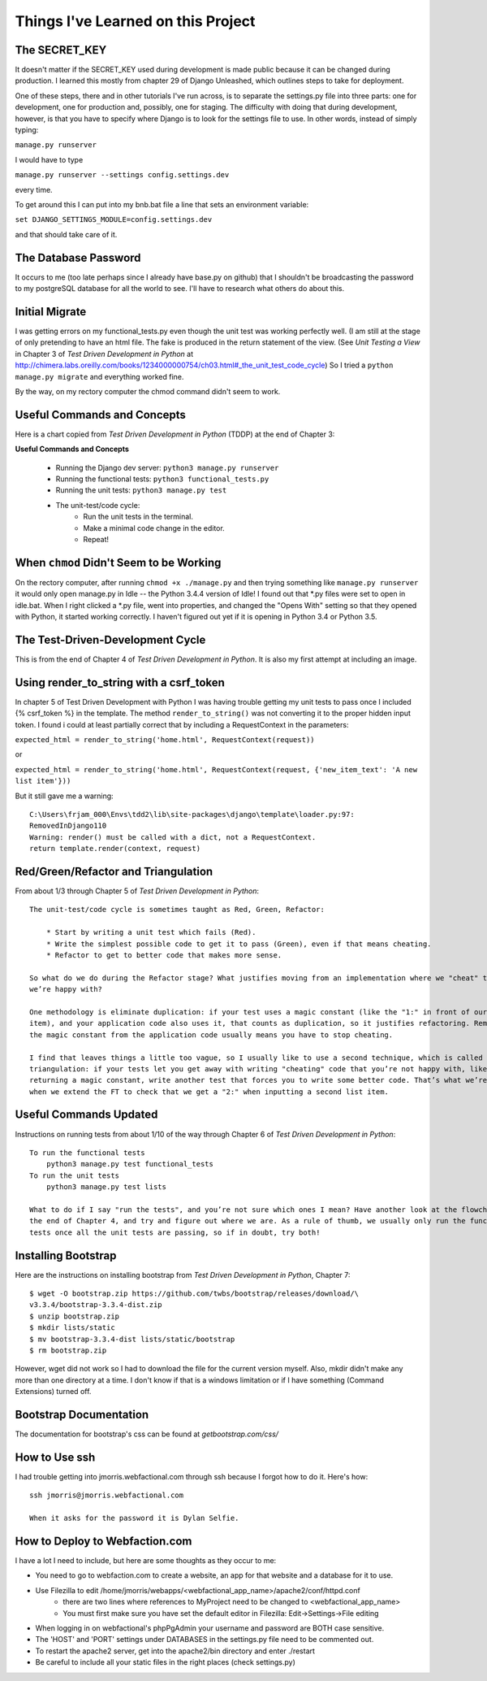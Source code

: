 Things I've Learned on this Project
===================================

The SECRET_KEY
--------------

It doesn't matter if the SECRET_KEY used during development is made public because it can be changed during production.
I learned this mostly from chapter 29 of Django Unleashed, which outlines steps to take for deployment.

One of these steps, there and in other tutorials I've run across, is to separate the settings.py file into three parts:
one for development, one for production and, possibly, one for staging.  The difficulty with doing that during
development, however, is that you have to specify where Django is to look for the settings file to use.  In other words,
instead of simply typing:

``manage.py runserver``

I would have to type

``manage.py runserver --settings config.settings.dev``

every time.

To get around this I can put into my bnb.bat file a line that sets an environment variable:

``set DJANGO_SETTINGS_MODULE=config.settings.dev``

and that should take care of it.

The Database Password
---------------------

It occurs to me (too late perhaps since I already have base.py on github) that I shouldn't be broadcasting the
password to my postgreSQL database for all the world to see.  I'll have to research what others do about this.


Initial Migrate
---------------

I was getting errors on my functional_tests.py even though the unit test was working perfectly well.  (I am still
at the stage of only pretending to have an html file. The fake is produced in the return statement of the view.  (See
*Unit Testing a View* in Chapter 3 of *Test Driven Development in Python* at
http://chimera.labs.oreilly.com/books/1234000000754/ch03.html#_the_unit_test_code_cycle)
So I tried a ``python manage.py migrate`` and everything worked fine.

By the way, on my rectory computer the chmod command didn't seem to work.

Useful Commands and Concepts
----------------------------

Here is a chart copied from *Test Driven Development in Python* (TDDP) at the end of Chapter 3:

**Useful Commands and Concepts**

    * Running the Django dev server: ``python3 manage.py runserver``
    * Running the functional tests: ``python3 functional_tests.py``
    * Running the unit tests: ``python3 manage.py test``
    * The unit-test/code cycle:
        * Run the unit tests in the terminal.
        * Make a minimal code change in the editor.
        * Repeat!

When ``chmod`` Didn't Seem to be Working
----------------------------------------

On the rectory computer, after running ``chmod +x ./manage.py`` and then trying something like ``manage.py runserver``
it would only open manage.py in Idle -- the Python 3.4.4 version of Idle!  I found out that \*.py files were set to open
in idle.bat.  When I right clicked a \*.py file, went into properties, and changed the "Opens With" setting so that they
opened with Python, it started working correctly.  I haven't figured out yet if it is opening in Python 3.4 or Python
3.5.

The Test-Driven-Development Cycle
---------------------------------

This is from the end of Chapter 4 of *Test Driven Development in Python*.  It is also my first attempt at including
an image.

.. image:: _images/tdd_cycle.png
    :scale: 50 %

Using render_to_string with a csrf_token
----------------------------------------

In chapter 5 of Test Driven Development with Python I was having trouble getting my unit tests to pass
once I included {% csrf_token %} in the template. The method ``render_to_string()`` was not converting
it to the proper hidden input token. I found i could at least partially correct that by including a
RequestContext in the parameters:

``expected_html = render_to_string('home.html', RequestContext(request))``

or

``expected_html = render_to_string('home.html', RequestContext(request, {'new_item_text': 'A new list item'}))``

But it still gave me a warning::

    C:\Users\frjam_000\Envs\tdd2\lib\site-packages\django\template\loader.py:97:
    RemovedInDjango110
    Warning: render() must be called with a dict, not a RequestContext.
    return template.render(context, request)





Red/Green/Refactor and Triangulation
------------------------------------

From about 1/3 through Chapter 5 of *Test Driven Development in Python*::

    The unit-test/code cycle is sometimes taught as Red, Green, Refactor:

        * Start by writing a unit test which fails (Red).
        * Write the simplest possible code to get it to pass (Green), even if that means cheating.
        * Refactor to get to better code that makes more sense.

    So what do we do during the Refactor stage? What justifies moving from an implementation where we "cheat" to one
    we’re happy with?

    One methodology is eliminate duplication: if your test uses a magic constant (like the "1:" in front of our list
    item), and your application code also uses it, that counts as duplication, so it justifies refactoring. Removing
    the magic constant from the application code usually means you have to stop cheating.

    I find that leaves things a little too vague, so I usually like to use a second technique, which is called
    triangulation: if your tests let you get away with writing "cheating" code that you’re not happy with, like
    returning a magic constant, write another test that forces you to write some better code. That’s what we’re doing
    when we extend the FT to check that we get a "2:" when inputting a second list item.


Useful Commands Updated
-----------------------

Instructions on running tests from about 1/10 of the way through Chapter 6 of *Test Driven Development in Python*::


    To run the functional tests
        python3 manage.py test functional_tests
    To run the unit tests
        python3 manage.py test lists

    What to do if I say "run the tests", and you’re not sure which ones I mean? Have another look at the flowchart at
    the end of Chapter 4, and try and figure out where we are. As a rule of thumb, we usually only run the functional
    tests once all the unit tests are passing, so if in doubt, try both!


Installing Bootstrap
--------------------

Here are the instructions on installing bootstrap from *Test Driven Development in Python*, Chapter 7::

    $ wget -O bootstrap.zip https://github.com/twbs/bootstrap/releases/download/\
    v3.3.4/bootstrap-3.3.4-dist.zip
    $ unzip bootstrap.zip
    $ mkdir lists/static
    $ mv bootstrap-3.3.4-dist lists/static/bootstrap
    $ rm bootstrap.zip

However, wget did not work so I had to download the file for the current version myself.  Also, mkdir didn't make any
more than one directory at a time.  I don't know if that is a windows limitation or if I have something (Command
Extensions) turned off.

Bootstrap Documentation
-----------------------

The documentation for bootstrap's css can be found at `getbootstrap.com/css/`


How to Use ssh
--------------

I had trouble getting into jmorris.webfactional.com through ssh because I forgot how to do it.  Here's how::

    ssh jmorris@jmorris.webfactional.com

    When it asks for the password it is Dylan Selfie.


How to Deploy to Webfaction.com
-------------------------------

I have a lot I need to include, but here are some thoughts as they occur to me:

* You need to go to webfaction.com to create a website, an app for that website and a database for it to use.
* Use Filezilla to edit /home/jmorris/webapps/<webfactional_app_name>/apache2/conf/httpd.conf
    * there are two lines where references to MyProject need to be changed to <webfactional_app_name>
    * You must first make sure you have set the default editor in Filezilla:  Edit->Settings->File editing
* When logging in on webfactional's phpPgAdmin your username and password are BOTH case sensitive.
* The 'HOST' and 'PORT' settings under DATABASES in the settings.py file need to be commented out.
* To restart the apache2 server, get into the apache2/bin directory and enter ./restart
* Be careful to include all your static files in the right places (check settings.py)
